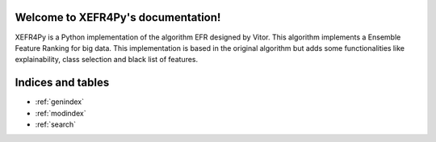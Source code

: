 Welcome to XEFR4Py's documentation!
===================================

XEFR4Py is a Python implementation of the algorithm EFR designed by Vitor. This algorithm implements a Ensemble Feature
Ranking for big data.  This implementation is based in the original algorithm but adds some functionalities like
explainability, class selection and black list of features.



Indices and tables
==================

* :ref:`genindex`
* :ref:`modindex`
* :ref:`search`
